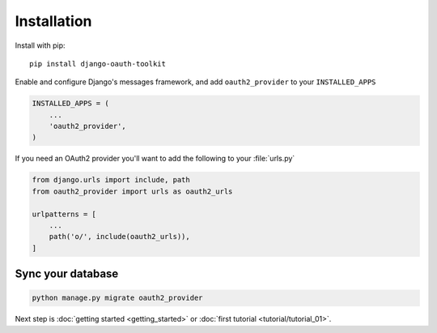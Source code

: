 Installation
============

Install with pip::

    pip install django-oauth-toolkit

Enable and configure Django's messages framework, and add ``oauth2_provider`` to your ``INSTALLED_APPS``

.. code-block:: python

    INSTALLED_APPS = (
        ...
        'oauth2_provider',
    )


If you need an OAuth2 provider you'll want to add the following to your :file:`urls.py`

.. code-block:: python

    from django.urls import include, path
    from oauth2_provider import urls as oauth2_urls

    urlpatterns = [
        ...
        path('o/', include(oauth2_urls)),
    ]

Sync your database
------------------

.. sourcecode:: sh

    python manage.py migrate oauth2_provider

Next step is :doc:`getting started <getting_started>` or :doc:`first tutorial <tutorial/tutorial_01>`.
